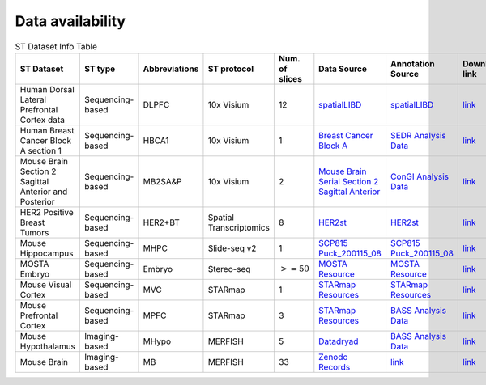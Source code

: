 Data availability
============


.. list-table:: ST Dataset Info Table
   :widths: 25 25 50 50 50 50 50 50
   :header-rows: 1

   * - ST Dataset
     - ST type
     - Abbreviations
     - ST protocol
     - Num. of slices
     - Data Source
     - Annotation Source
     - Download link
   * - Human Dorsal Lateral Prefrontal Cortex data
     - Sequencing-based
     - DLPFC
     - 10x Visium
     - 12
     - `spatialLIBD <http://spatial.libd.org/spatialLIBD/>`__
     - `spatialLIBD <http://spatial.libd.org/spatialLIBD/>`__
     - `link <https://zenodo.org/records/10698880>`__
   * - Human Breast Cancer Block A section 1
     - Sequencing-based
     - HBCA1
     - 10x Visium
     - 1
     - `Breast Cancer Block A <https://support.10xgenomics.com/spatial-gene-expression/datasets/1.1.0/V1_Breast_Cancer_Block_A_Section_1>`__
     - `SEDR Analysis Data <https://github.com/JinmiaoChenLab/SEDR/>`__
     - `link <https://zenodo.org/records/10698903>`__
   * - Mouse Brain Section 2 Sagittal Anterior and Posterior
     - Sequencing-based
     - MB2SA\&P
     - 10x Visium
     - 2
     - `Mouse Brain Serial Section 2 Sagittal Anterior <https://www.10xgenomics.com/resources/datasets/mouse-brain-serial-section-2-sagittal-anterior-1-standard>`__
     - `ConGI Analysis Data <https://github.com/biomed-AI/ConGI>`__
     - `link <https://zenodo.org/records/10698931>`__
   * - HER2 Positive Breast Tumors
     - Sequencing-based
     - HER2\+BT
     - Spatial Transcriptomics
     - 8
     - `HER2st <https://github.com/almaan/her2st>`__
     - `HER2st <https://github.com/almaan/her2st>`__
     - `link <https://zenodo.org/records/10698947>`__
   * - Mouse Hippocampus
     - Sequencing-based
     - MHPC
     - Slide-seq v2
     - 1
     - `SCP815 Puck_200115_08 <https://singlecell.broadinstitute.org/single_cell/study/SCP815/sensitive-spatial-genome-wide-expression-profiling-at-cellular-resolution#study-summary>`__
     - `SCP815 Puck_200115_08 <https://singlecell.broadinstitute.org/single_cell/study/SCP815/sensitive-spatial-genome-wide-expression-profiling-at-cellular-resolution#study-summary>`__
     - `link <https://zenodo.org/records/10698960>`__
   * - MOSTA Embryo
     - Sequencing-based
     - Embryo
     - Stereo-seq
     - :math:`>=50`
     - `MOSTA Resource <https://db.cngb.org/stomics/mosta/resource/>`__
     - `MOSTA Resource <https://db.cngb.org/stomics/mosta/resource/>`__
     - `link <https://zenodo.org/records/10698963>`__
   * - Mouse Visual Cortex
     - Sequencing-based
     - MVC
     - STARmap
     - 1
     - `STARmap Resources <https://www.STARmapresources.com/data>`__
     - `STARmap Resources <https://www.STARmapresources.com/data>`__
     - `link <https://zenodo.org/records/10698912>`__
   * - Mouse Prefrontal Cortex
     - Sequencing-based
     - MPFC
     - STARmap
     - 3
     - `STARmap Resources <https://www.STARmapresources.com/data>`__
     - `BASS Analysis Data <https://github.com/zhengli09/BASS-Analysis/blob/master/data/STARmap_mpfc.RData>`__
     - `link <https://zenodo.org/records/10698914>`__
   * - Mouse Hypothalamus
     - Imaging-based
     - MHypo
     - MERFISH
     - 5
     - `Datadryad <https://datadryad.org/stash/dataset/doi:10.5061/dryad.8t8s248>`__
     - `BASS Analysis Data <https://github.com/zhengli09/BASS-Analysis/blob/master/data/MERFISH_Animal1.RData>`__
     - `link <https://zenodo.org/records/10698909>`__
   * - Mouse Brain
     - Imaging-based
     - MB
     - MERFISH
     - 33
     - `Zenodo Records <https://zenodo.org/records/8167488>`__
     - `link <https://zenodo.org/records/8167488>`__
     - `link <https://zenodo.org/records/8167488>`__



.. .. list-table:: ST Dataset Info Table
..    :widths: 25 25 50
..    :header-rows: 1

..    * - ST Dataset
..      - ST type
..      - Abbreviations
..      - ST protocol
..      - Spots/Genes
..      - Num. of slices
..      - Source
..    * - Row 1, column 1
..      -
..      - Row 1, column 3
..      -
..      -
..      -
..      -
..    * - Row 2, column 1
..      - Row 2, column 2
..      - Row 2, column 3
..      -
..      -
..      -
..      -
..    * -
..      -
..      -
..      -
..      -
..      -
..      -

.. +-------------------------------------------------------+-----------------+--------------+--------------+--------------+-----------------------+-----------------------------------------------------------------+
.. | ST Dataset                                            | ST type         | Abbreviations| ST protocol  | Spots/Genes  | Num. of slices        | Source                                                          |
.. +=======================================================+=================+==============+==============+==============+=======================+=================================================================+
.. | Human Dorsal Lateral Prefrontal Cortex data           | Sequencing-based| DLPFC        | 10x Visium   | $ \sim $4000/33538 | 12                    | `spatialLIBD <http://spatial.libd.org/spatialLIBD/>`__            |
.. +-------------------------------------------------------+-----------------+--------------+--------------+--------------+-----------------------+-----------------------------------------------------------------+
.. | Human Breast Cancer Block A Section 1                 | Sequencing-based| HBCA1        | 10x Visium   | $ \sim $4000/36601 | 2                     | `Breast Cancer Block A Section 1 <https://support.10xgenomics.com/spatial-gene-expression/datasets/1.1.0/V1_Breast_Cancer_Block_A_Section_1>`__ |
.. +-------------------------------------------------------+-----------------+--------------+--------------+--------------+-----------------------+-----------------------------------------------------------------+
.. | Mouse Brain Section 2 Sagittal Anterior and Posterior | Sequencing-based| MB2SA\&B     | 10x Visium   | $ \sim $3000/32285 | 2                     | `Mouse Brain Serial Section 2 Sagittal Anterior <https://www.10xgenomics.com/resources/datasets/mouse-brain-serial-section-2-sagittal-anterior-1-standard>`__ |
.. +-------------------------------------------------------+-----------------+--------------+--------------+--------------+-----------------------+-----------------------------------------------------------------+
.. | HER2 Positive Breast Tumors                           | Sequencing-based| HER2\+BT     | Spatial Transcriptomics | 177-692/$ \sim $15000 | 8               | `HER2st <https://github.com/almaan/her2st>`__                    |
.. +-------------------------------------------------------+-----------------+--------------+--------------+--------------+-----------------------+-----------------------------------------------------------------+
.. | Mouse Hippocampus                                     | Sequencing-based| MHPC         | Slide-seq v2 | 41770/23264   | 1                     | `SCP815 <https://singlecell.broadinstitute.org/single_cell/study/SCP815>`__ |
.. +-------------------------------------------------------+-----------------+--------------+--------------+--------------+-----------------------+-----------------------------------------------------------------+
.. | MOSTA Embryo                                          | Sequencing-based| Embryo       | Stereo-seq    | $ \sim $50000/$ \sim $5000 | 50$+$               | `MOSTA Resource <https://db.cngb.org/stomics/mosta/resource/>`__ |
.. +-------------------------------------------------------+-----------------+--------------+--------------+--------------+-----------------------+-----------------------------------------------------------------+
.. | Mouse Visual Cortex                                    | Sequencing-based| MVC          | STARmap      | 1207/1020    | 1                     | `STARmap Resources <https://www.STARmapresources.com/data>`__    |
.. +-------------------------------------------------------+-----------------+--------------+--------------+--------------+-----------------------+-----------------------------------------------------------------+
.. | Mouse Prefrontal Cortex                                | Sequencing-based| MPFC         | STARmap      | $ \sim $1000/166 | 3                     | `BASS Analysis Data <https://github.com/zhengli09/BASS-Analysis/blob/master/data/STARmap_mpfc.RData>`__ |
.. +-------------------------------------------------------+-----------------+--------------+--------------+--------------+-----------------------+-----------------------------------------------------------------+
.. | Mouse Hypothalamus                                     | Imaging-based   | MHypo        | MERFISH      | $ \sim $5000/155 | 5                     | `Datadryad <https://datadryad.org/stash/dataset/doi:10.5061/dryad.8t8s248>`__ |
.. +-------------------------------------------------------+-----------------+--------------+--------------+--------------+-----------------------+-----------------------------------------------------------------+
.. | Mouse Brain                                            | Imaging-based   | MB           | MERFISH      | 2033-7626/254 | 33                    | `Zenodo Records <https://zenodo.org/records/8167488>`__          |
.. +-------------------------------------------------------+-----------------+--------------+--------------+--------------+-----------------------+-----------------------------------------------------------------+
